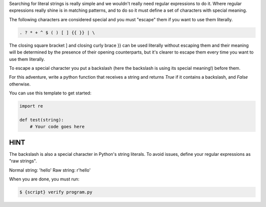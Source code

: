 Searching for literal strings is really simple and we wouldn't really need
regular expressions to do it. Where regular expressions really shine is in
matching patterns, and to do so it must define a set of characters with
special meaning.

The following characters are considered special and you must "escape" them if
you want to use them literally.

.. sourcecode:: bash

    . ? * + ^ $ ( ) [ ] {{ }} | \

The closing square bracket ] and closing curly brace }} can be used
literally without escaping them and their meaning will be determined by the
presence of their opening counterparts, but it's clearer to escape them every
time you want to use them literally.

To escape a special character you put a backslash (here the backslash is
using its special meaning!) before them.

For this adventure, write a python function that receives a string and
returns `True` if it contains a backslash, and `False` otherwise.

You can use this template to get started:

.. sourcecode:: python

    import re

    def test(string):
        # Your code goes here

HINT
____

The backslash is also a special character in Python's string literals. To
avoid issues, define your regular expressions as "raw strings".

Normal string: 'hello'
Raw string: r'hello'

When you are done, you must run:

.. sourcecode:: bash

    $ {script} verify program.py
